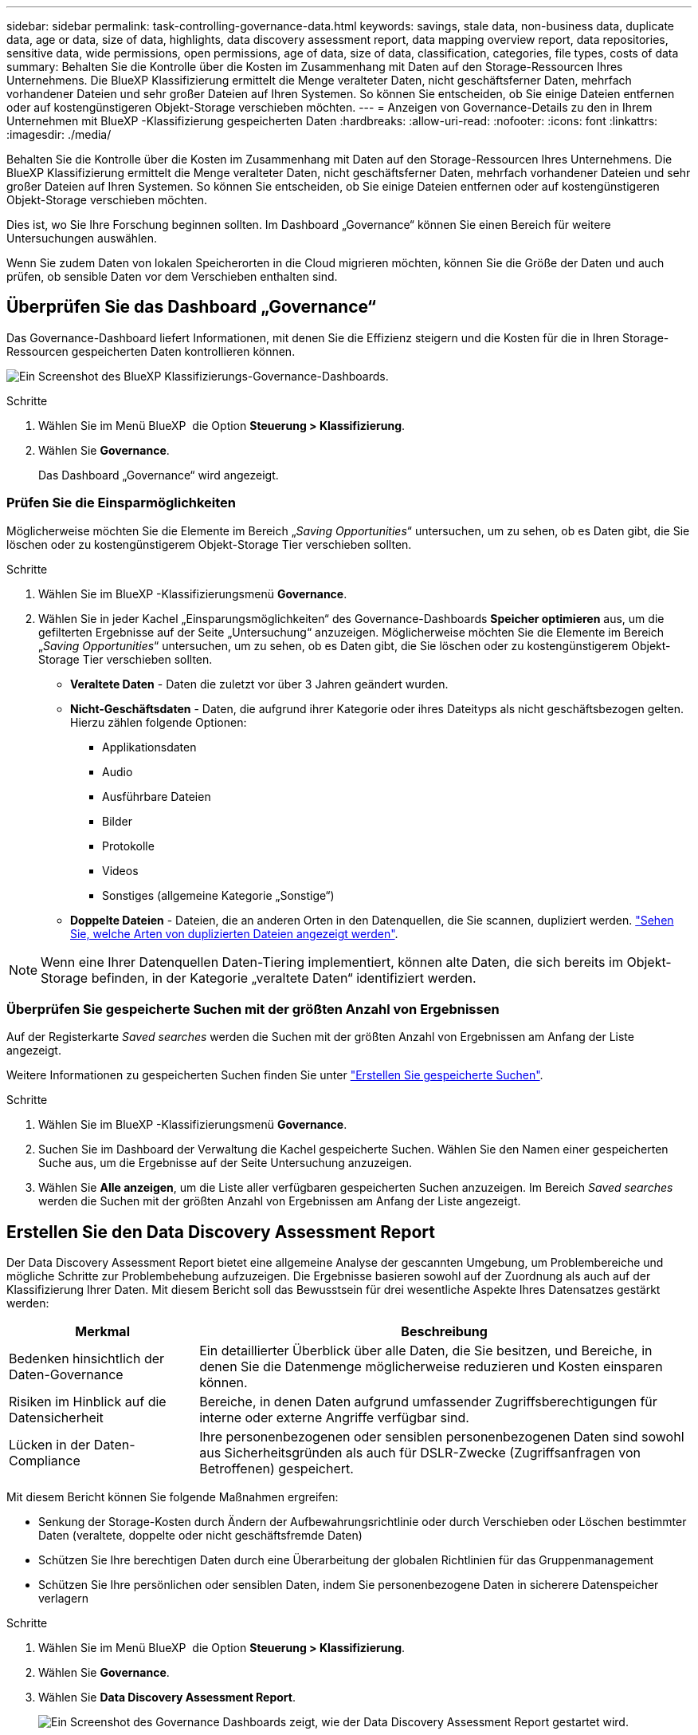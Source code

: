 ---
sidebar: sidebar 
permalink: task-controlling-governance-data.html 
keywords: savings, stale data, non-business data, duplicate data, age or data, size of data, highlights, data discovery assessment report, data mapping overview report, data repositories, sensitive data, wide permissions, open permissions, age of data, size of data, classification, categories, file types, costs of data 
summary: Behalten Sie die Kontrolle über die Kosten im Zusammenhang mit Daten auf den Storage-Ressourcen Ihres Unternehmens. Die BlueXP Klassifizierung ermittelt die Menge veralteter Daten, nicht geschäftsferner Daten, mehrfach vorhandener Dateien und sehr großer Dateien auf Ihren Systemen. So können Sie entscheiden, ob Sie einige Dateien entfernen oder auf kostengünstigeren Objekt-Storage verschieben möchten. 
---
= Anzeigen von Governance-Details zu den in Ihrem Unternehmen mit BlueXP -Klassifizierung gespeicherten Daten
:hardbreaks:
:allow-uri-read: 
:nofooter: 
:icons: font
:linkattrs: 
:imagesdir: ./media/


[role="lead"]
Behalten Sie die Kontrolle über die Kosten im Zusammenhang mit Daten auf den Storage-Ressourcen Ihres Unternehmens. Die BlueXP Klassifizierung ermittelt die Menge veralteter Daten, nicht geschäftsferner Daten, mehrfach vorhandener Dateien und sehr großer Dateien auf Ihren Systemen. So können Sie entscheiden, ob Sie einige Dateien entfernen oder auf kostengünstigeren Objekt-Storage verschieben möchten.

Dies ist, wo Sie Ihre Forschung beginnen sollten. Im Dashboard „Governance“ können Sie einen Bereich für weitere Untersuchungen auswählen.

Wenn Sie zudem Daten von lokalen Speicherorten in die Cloud migrieren möchten, können Sie die Größe der Daten und auch prüfen, ob sensible Daten vor dem Verschieben enthalten sind.



== Überprüfen Sie das Dashboard „Governance“

Das Governance-Dashboard liefert Informationen, mit denen Sie die Effizienz steigern und die Kosten für die in Ihren Storage-Ressourcen gespeicherten Daten kontrollieren können.

image:screenshot_compliance_governance_dashboard.png["Ein Screenshot des BlueXP Klassifizierungs-Governance-Dashboards."]

.Schritte
. Wählen Sie im Menü BlueXP  die Option *Steuerung > Klassifizierung*.
. Wählen Sie *Governance*.
+
Das Dashboard „Governance“ wird angezeigt.





=== Prüfen Sie die Einsparmöglichkeiten

Möglicherweise möchten Sie die Elemente im Bereich „_Saving Opportunities_“ untersuchen, um zu sehen, ob es Daten gibt, die Sie löschen oder zu kostengünstigerem Objekt-Storage Tier verschieben sollten.

.Schritte
. Wählen Sie im BlueXP -Klassifizierungsmenü *Governance*.
. Wählen Sie in jeder Kachel „Einsparungsmöglichkeiten“ des Governance-Dashboards *Speicher optimieren* aus, um die gefilterten Ergebnisse auf der Seite „Untersuchung“ anzuzeigen. Möglicherweise möchten Sie die Elemente im Bereich „_Saving Opportunities_“ untersuchen, um zu sehen, ob es Daten gibt, die Sie löschen oder zu kostengünstigerem Objekt-Storage Tier verschieben sollten.
+
** *Veraltete Daten* - Daten die zuletzt vor über 3 Jahren geändert wurden.
** *Nicht-Geschäftsdaten* - Daten, die aufgrund ihrer Kategorie oder ihres Dateityps als nicht geschäftsbezogen gelten. Hierzu zählen folgende Optionen:
+
*** Applikationsdaten
*** Audio
*** Ausführbare Dateien
*** Bilder
*** Protokolle
*** Videos
*** Sonstiges (allgemeine Kategorie „Sonstige“)


** *Doppelte Dateien* - Dateien, die an anderen Orten in den Datenquellen, die Sie scannen, dupliziert werden. link:task-investigate-data.html["Sehen Sie, welche Arten von duplizierten Dateien angezeigt werden"].





NOTE: Wenn eine Ihrer Datenquellen Daten-Tiering implementiert, können alte Daten, die sich bereits im Objekt-Storage befinden, in der Kategorie „veraltete Daten“ identifiziert werden.



=== Überprüfen Sie gespeicherte Suchen mit der größten Anzahl von Ergebnissen

Auf der Registerkarte _Saved searches_ werden die Suchen mit der größten Anzahl von Ergebnissen am Anfang der Liste angezeigt.

Weitere Informationen zu gespeicherten Suchen finden Sie unter link:task-using-policies.html["Erstellen Sie gespeicherte Suchen"].

.Schritte
. Wählen Sie im BlueXP -Klassifizierungsmenü *Governance*.
. Suchen Sie im Dashboard der Verwaltung die Kachel gespeicherte Suchen. Wählen Sie den Namen einer gespeicherten Suche aus, um die Ergebnisse auf der Seite Untersuchung anzuzeigen.
. Wählen Sie *Alle anzeigen*, um die Liste aller verfügbaren gespeicherten Suchen anzuzeigen. Im Bereich _Saved searches_ werden die Suchen mit der größten Anzahl von Ergebnissen am Anfang der Liste angezeigt.




== Erstellen Sie den Data Discovery Assessment Report

Der Data Discovery Assessment Report bietet eine allgemeine Analyse der gescannten Umgebung, um Problembereiche und mögliche Schritte zur Problembehebung aufzuzeigen. Die Ergebnisse basieren sowohl auf der Zuordnung als auch auf der Klassifizierung Ihrer Daten. Mit diesem Bericht soll das Bewusstsein für drei wesentliche Aspekte Ihres Datensatzes gestärkt werden:

[cols="25,65"]
|===
| Merkmal | Beschreibung 


| Bedenken hinsichtlich der Daten-Governance | Ein detaillierter Überblick über alle Daten, die Sie besitzen, und Bereiche, in denen Sie die Datenmenge möglicherweise reduzieren und Kosten einsparen können. 


| Risiken im Hinblick auf die Datensicherheit | Bereiche, in denen Daten aufgrund umfassender Zugriffsberechtigungen für interne oder externe Angriffe verfügbar sind. 


| Lücken in der Daten-Compliance | Ihre personenbezogenen oder sensiblen personenbezogenen Daten sind sowohl aus Sicherheitsgründen als auch für DSLR-Zwecke (Zugriffsanfragen von Betroffenen) gespeichert. 
|===
Mit diesem Bericht können Sie folgende Maßnahmen ergreifen:

* Senkung der Storage-Kosten durch Ändern der Aufbewahrungsrichtlinie oder durch Verschieben oder Löschen bestimmter Daten (veraltete, doppelte oder nicht geschäftsfremde Daten)
* Schützen Sie Ihre berechtigen Daten durch eine Überarbeitung der globalen Richtlinien für das Gruppenmanagement
* Schützen Sie Ihre persönlichen oder sensiblen Daten, indem Sie personenbezogene Daten in sicherere Datenspeicher verlagern


.Schritte
. Wählen Sie im Menü BlueXP  die Option *Steuerung > Klassifizierung*.
. Wählen Sie *Governance*.
. Wählen Sie *Data Discovery Assessment Report*.
+
image:screenshot-compliance-report-buttons.png["Ein Screenshot des Governance Dashboards zeigt, wie der Data Discovery Assessment Report gestartet wird."]



.Ergebnis
Die BlueXP Klassifizierung generiert einen PDF-Bericht, den Sie nach Bedarf prüfen und an andere Gruppen senden können.



== Erstellen Sie den Übersichtsbericht zur Datenzuordnung

Der Data Mapping Overview Report bietet einen Überblick über die Daten, die in Ihren Unternehmensdatenquellen gespeichert werden, um Sie bei Entscheidungen über Migration, Backup, Sicherheit und Compliance-Prozesse zu unterstützen. Der Bericht enthält zunächst eine Übersicht, in der alle Arbeitsumgebungen und Datenquellen zusammengefasst sind, und liefert dann eine Analyse für jede Arbeitsumgebung.

Der Bericht enthält die folgenden Informationen:

[cols="25,65"]
|===
| Kategorie | Beschreibung 


| Nutzung Von Kapazitäten | Für alle Arbeitsumgebungen: Listet die Anzahl der Dateien und die genutzte Kapazität für jede Arbeitsumgebung. Für einzelne Arbeitsumgebungen: Listet die Dateien auf, die die größte Kapazität nutzen. 


| Alter der Daten | Bietet drei Diagramme und Diagramme für den Zeitpunkt, an dem Dateien erstellt, zuletzt geändert oder zuletzt aufgerufen wurden. Listet die Anzahl der Dateien und deren verwendete Kapazität auf der Grundlage bestimmter Datumsbereiche auf. 


| Größe von Daten | Führt die Anzahl der Dateien auf, die in bestimmten Größenbereichen in Ihren Arbeitsumgebungen vorhanden sind. 


| Dateitypen | Listet die Gesamtzahl der Dateien und die genutzte Kapazität für jeden Dateityp auf, der in Ihren Arbeitsumgebungen gespeichert ist. 
|===
.Schritte
. Wählen Sie im Menü BlueXP  die Option *Steuerung > Klassifizierung*.
. Wählen Sie *Governance*.
. Wählen Sie *Übersichtsbericht Zur Datenzuordnung* Aus.
+
image:screenshot-compliance-report-buttons.png["Ein Screenshot des Governance Dashboard, in dem gezeigt wird, wie der Datenzuordnungsbericht gestartet wird."]

. Um den Unternehmensnamen anzupassen, der auf der ersten Seite des Berichts angezeigt wird, wählen Sie oben rechts auf der Seite BlueXP -Klassifizierung die Option image:button-gallery-options.gif["Die Schaltfläche Mehr"]. Wählen Sie dann *Firmennamen ändern*. Wenn Sie den Bericht das nächste Mal erstellen, wird er den neuen Namen enthalten.


.Ergebnis
Die BlueXP Klassifizierung generiert einen PDF-Bericht, den Sie nach Bedarf prüfen und an andere Gruppen senden können.

Wenn der Bericht größer als 1 MB ist, wird die PDF-Datei auf der BlueXP Klassifizierungsinstanz beibehalten, und Sie werden eine Popup-Meldung über den genauen Speicherort sehen. Wenn die BlueXP Klassifizierung auf einer lokalen Linux-Maschine oder auf einer Linux-Maschine in der Cloud installiert ist, können Sie direkt zur PDF-Datei navigieren. Wenn die BlueXP Klassifizierung in der Cloud implementiert wird, müssen Sie SSH zur BlueXP Klassifizierungsinstanz verwenden, um die .pdf-Datei herunterzuladen.



=== Prüfen Sie die wichtigsten Daten-Repositorys nach Datensensibilität

Im Bereich _Top Data Repositories by Sensitivity Level_ des Berichts Data Mapping Overview werden die vier wichtigsten Daten-Repositorys (Arbeitsumgebungen und Datenquellen) aufgelistet, die die sensibelsten Elemente enthalten. Das Balkendiagramm für jede Arbeitsumgebung ist in folgende Kategorien unterteilt:

* Nicht-sensible Daten
* Persönliche Daten
* Sensible personenbezogene Daten


.Schritte
. Um die Gesamtanzahl der Elemente in jeder Kategorie anzuzeigen, setzen Sie den Cursor über die einzelnen Bereiche der Leiste.
. Um die Ergebnisse zu filtern, die auf der Untersuchungsseite angezeigt werden, wählen Sie die einzelnen Bereiche der Leiste aus, und untersuchen Sie die Ergebnisse weiter.




=== Überprüfung sensibler Daten und breiter Berechtigungen

Der Bereich _sensible Daten und weite Berechtigungen_ des Berichts Data Mapping Overview zeigt den Prozentsatz der Dateien an, die sensible Daten enthalten und über breite Berechtigungen verfügen. Das Diagramm zeigt die folgenden Berechtigungstypen:

* Von den restriktiven Genehmigungen zu den freizügigsten Beschränkungen auf dem horizontalen Axix.
* Von den empfindlichsten Daten bis zu den sensibelsten Daten auf der vertikalen Achse.


.Schritte
. Um die Gesamtanzahl der Dateien in jeder Kategorie anzuzeigen, setzen Sie den Cursor über jedes Feld.
. Um die Ergebnisse zu filtern, die auf der Untersuchungsseite angezeigt werden, wählen Sie ein Feld aus, und untersuchen Sie es weiter.




=== Überprüfen Sie die Daten, die nach Typen offener Berechtigungen aufgelistet sind

Im Bereich _Open Permissions_ des Berichts Data Mapping Overview wird der Prozentsatz für jeden Berechtigungstyp angezeigt, der für alle Dateien vorhanden ist, die gescannt werden. Das Diagramm zeigt die folgenden Berechtigungstypen:

* Keine Offenen Berechtigungen
* Steht Unternehmen offen
* Öffentlich zugänglich
* Unbekannter Zugriff


.Schritte
. Um die Gesamtanzahl der Dateien in jeder Kategorie anzuzeigen, setzen Sie den Cursor über jedes Feld.
. Um die Ergebnisse zu filtern, die auf der Untersuchungsseite angezeigt werden, wählen Sie ein Feld aus, und untersuchen Sie es weiter.




=== Überprüfen Sie das Alter und die Größe der Daten

Vielleicht sollten Sie die Elemente in den Diagrammen _Alter_ und _Größe_ im Bericht Data Mapping Overview untersuchen, um zu ermitteln, ob Daten gelöscht werden sollten oder in einen kostengünstigeren Objektspeicher verschoben werden sollten.

.Schritte
. Um Details über das Alter der Daten anzuzeigen, bewegen Sie den Cursor im Diagramm über einen Punkt.
. Um nach einem Alter oder Größenbereich zu filtern, wählen Sie dieses Alter oder diese Größe aus.
+
** *Alter der Daten Graph* - kategorisiert Daten basierend auf dem Zeitpunkt der Erstellung, dem letzten Zugriff oder der letzten Änderung.
** *Größe des Datengraphen* - kategorisiert Daten basierend auf der Größe.





NOTE: Wenn eine Ihrer Datenquellen Daten-Tiering implementiert, können im Diagramm „_Age of Data“ alte Daten, die sich bereits im Objektspeicher befinden, identifiziert werden.



=== Prüfen Sie die am häufigsten identifizierten Datenklassifizierungen in Ihren Daten

Der _Classification_-Bereich des Berichts Data Mapping Overview enthält eine Liste der am häufigsten identifizierten link:task-controlling-private-data.html["Kategorien"] und link:task-controlling-private-data.html["Dateitypen"]gescannten Daten.

Kategorien können Ihnen dabei helfen zu verstehen, was mit Ihren Daten passiert, indem Sie die Arten von Informationen anzeigen, die Sie haben. Beispielsweise kann eine Kategorie wie „Bewerbungen“ oder „Mitarbeiterverträge“ sensible Daten enthalten. Wenn Sie sich die Ergebnisse genauer anschauen, stellen Sie möglicherweise fest, dass Mitarbeiterverträge an einem nicht sicheren Ort gespeichert sind. Sie können das Problem dann beheben.

Weitere Informationen finden Sie unter link:task-controlling-private-data.html["Anzeigen von Dateien nach Kategorien"] .

.Schritte
. Klicken Sie im BlueXP-Menü auf *Governance > Klassifizierung*.
. Klicken Sie auf *Governance* und dann auf die Schaltfläche *Data Discovery Assessment Report*.


.Ergebnis
Die BlueXP Klassifizierung generiert einen PDF-Bericht, den Sie nach Bedarf prüfen und an andere Gruppen senden können.

